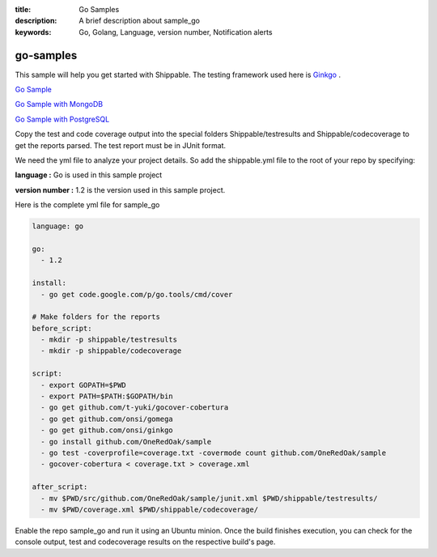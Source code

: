 :title: Go Samples
:description: A brief description about sample_go
:keywords: Go, Golang, Language, version number, Notification alerts

.. _go:

go-samples
=============
 
This sample will help you get started with Shippable. The testing framework used here is
`Ginkgo <http://onsi.github.io/ginkgo/>`_ .

`Go Sample <https://github.com/shippableSamples/sample_go>`_

`Go Sample with MongoDB <https://github.com/shippableSamples/sample_go_mongo>`_

`Go Sample with PostgreSQL <https://github.com/shippableSamples/sample_go_postgres>`_

Copy the test and code coverage output into the special folders Shippable/testresults and Shippable/codecoverage to get the reports parsed. The test report must be in JUnit format.

We need the yml file to analyze your project details. So add the shippable.yml file to the root of your repo by specifying:

**language :** Go is used in this sample project

**version number :** 1.2 is the version used in this sample project.


Here is the complete yml file for sample_go

.. code-block:: bash

	language: go

	go:
	  - 1.2

	install:
	  - go get code.google.com/p/go.tools/cmd/cover

	# Make folders for the reports
	before_script:
	  - mkdir -p shippable/testresults
	  - mkdir -p shippable/codecoverage

	script:
	  - export GOPATH=$PWD
	  - export PATH=$PATH:$GOPATH/bin
	  - go get github.com/t-yuki/gocover-cobertura
	  - go get github.com/onsi/gomega
	  - go get github.com/onsi/ginkgo
	  - go install github.com/OneRedOak/sample
	  - go test -coverprofile=coverage.txt -covermode count github.com/OneRedOak/sample
	  - gocover-cobertura < coverage.txt > coverage.xml

	after_script:
	  - mv $PWD/src/github.com/OneRedOak/sample/junit.xml $PWD/shippable/testresults/
	  - mv $PWD/coverage.xml $PWD/shippable/codecoverage/

Enable the repo sample_go and run it using an Ubuntu minion. Once the build finishes execution, you can check for the console output, test and codecoverage results on the respective build's page.

